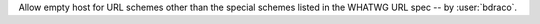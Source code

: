 Allow empty host for URL schemes other than the special schemes listed in the WHATWG URL spec -- by :user:`bdraco`.
